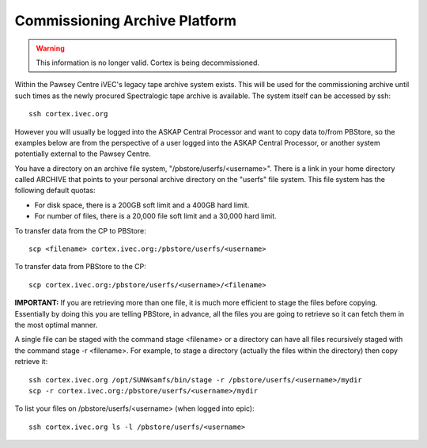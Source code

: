 Commissioning Archive Platform
==============================

.. warning:: This information is no longer valid. Cortex is being decommissioned.

Within the Pawsey Centre iVEC's legacy tape archive system exists. This will be used
for the commissioning archive until such times as the newly procured Spectralogic tape archive
is available. The system itself can be accessed by ssh::

    ssh cortex.ivec.org

However you will usually be logged into the ASKAP Central Processor and want to copy data to/from
PBStore, so the examples below are from the perspective of a user logged into the ASKAP Central
Processor, or another system potentially external to the Pawsey Centre.

You have a directory on an archive file system, "/pbstore/userfs/<username>". There is a link
in your home directory called ARCHIVE that points to your personal archive directory
on the "userfs" file system. This file system has the following default quotas:

* For disk space, there is a 200GB soft limit and a 400GB hard limit.
* For number of files, there is a 20,000 file soft limit and a 30,000 hard limit.

To transfer data from the CP to PBStore::

    scp <filename> cortex.ivec.org:/pbstore/userfs/<username>

To transfer data from PBStore to the CP::

    scp cortex.ivec.org:/pbstore/userfs/<username>/<filename>

**IMPORTANT:** If you are retrieving more than one file, it is much more efficient to stage
the files before copying. Essentially by doing this you are telling PBStore, in advance,
all the files you are going to retrieve so it can fetch them in the most optimal manner.

A single file can be staged with the command stage <filename> or a directory can have
all files recursively staged with the command stage -r <filename>. For example, to stage
a directory (actually the files within the directory) then copy retrieve it::

    ssh cortex.ivec.org /opt/SUNWsamfs/bin/stage -r /pbstore/userfs/<username>/mydir
    scp -r cortex.ivec.org:/pbstore/userfs/<username>/mydir

To list your files on /pbstore/userfs/<username> (when logged into epic)::

    ssh cortex.ivec.org ls -l /pbstore/userfs/<username>

